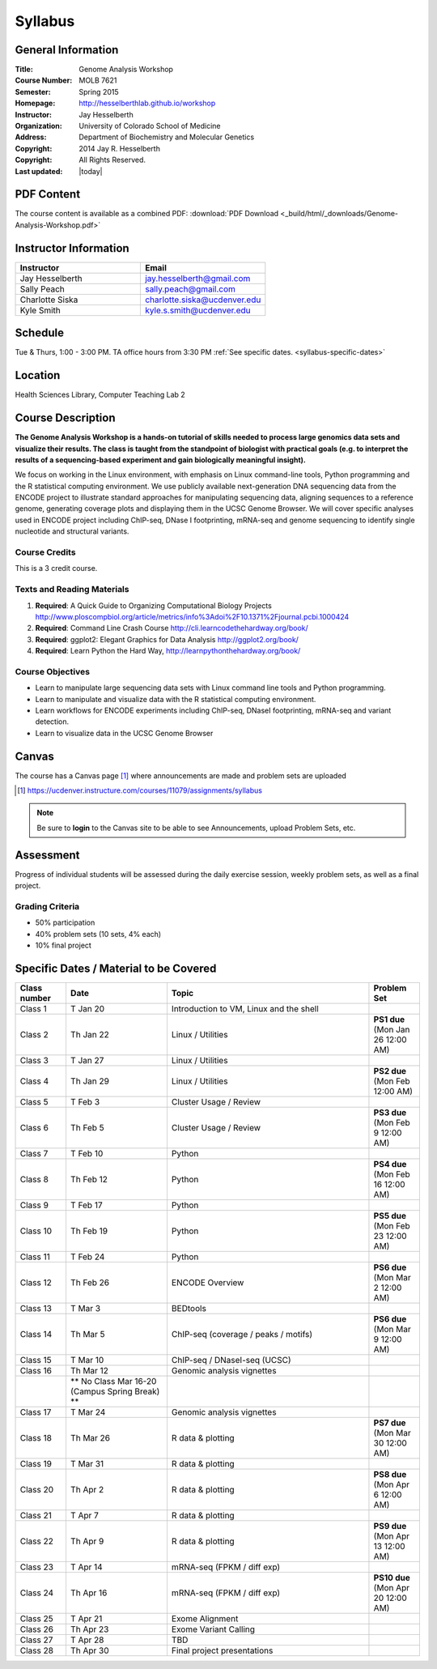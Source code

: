 ************
  Syllabus
************

General Information
===================

:Title:         Genome Analysis Workshop
:Course Number: MOLB 7621
:Semester:      Spring 2015
:Homepage:      http://hesselberthlab.github.io/workshop 
:Instructor:    Jay Hesselberth
:Organization:  University of Colorado School of Medicine
:Address:       Department of Biochemistry and Molecular Genetics
:Copyright:     2014 Jay R. Hesselberth
:Copyright:     All Rights Reserved.
:Last updated:  |today|

PDF Content
===========

The course content is available as a combined PDF: 
:download:`PDF Download <_build/html/_downloads/Genome-Analysis-Workshop.pdf>`

Instructor Information
======================

.. list-table::
    :widths: 40 40
    :header-rows: 1

    * - Instructor
      - Email
    * - Jay Hesselberth             
      - jay.hesselberth@gmail.com
    * - Sally Peach 
      - sally.peach@gmail.com 
    * - Charlotte Siska 
      - charlotte.siska@ucdenver.edu 
    * - Kyle Smith 
      - kyle.s.smith@ucdenver.edu

Schedule
========
Tue & Thurs, 1:00 - 3:00 PM. TA office hours from 3:30 PM
:ref:`See specific dates. <syllabus-specific-dates>`

Location
========
Health Sciences Library, Computer Teaching Lab 2

Course Description
==================

**The Genome Analysis Workshop is a hands-on tutorial of skills needed to
process large genomics data sets and visualize their results. The class
is taught from the standpoint of biologist with practical goals
(e.g. to interpret the results of a sequencing-based experiment and gain
biologically meaningful insight).**

We focus on working in the Linux environment, with emphasis on Linux
command-line tools, Python programming and the R statistical computing
environment. We use publicly available next-generation DNA sequencing data
from the ENCODE project to illustrate standard approaches for manipulating
sequencing data, aligning sequences to a reference genome, generating
coverage plots and displaying them in the UCSC Genome Browser. We will
cover specific analyses used in ENCODE project including ChIP-seq, DNase I
footprinting, mRNA-seq and genome sequencing to identify single nucleotide
and structural variants.

Course Credits
--------------

This is a 3 credit course.

Texts and Reading Materials
---------------------------


#. **Required**: A Quick Guide to Organizing Computational Biology Projects
   http://www.ploscompbiol.org/article/metrics/info%3Adoi%2F10.1371%2Fjournal.pcbi.1000424

#. **Required**: Command Line Crash Course
   http://cli.learncodethehardway.org/book/

#. **Required**: ggplot2: Elegant Graphics for Data Analysis
   http://ggplot2.org/book/

#. **Required**: Learn Python the Hard Way,
   http://learnpythonthehardway.org/book/

Course Objectives
-----------------

+ Learn to manipulate large sequencing data sets with Linux command line
  tools and Python programming.

+ Learn to manipulate and visualize data with the R statistical
  computing environment.

+ Learn workflows for ENCODE experiments including ChIP-seq, DNaseI
  footprinting, mRNA-seq and variant detection.

+ Learn to visualize data in the UCSC Genome Browser

Canvas 
======

The course has a Canvas page [#]_ where announcements are made and
problem sets are uploaded

.. [#] https://ucdenver.instructure.com/courses/11079/assignments/syllabus

.. note::

    Be sure to **login** to the Canvas site to be able to see Announcements,
    upload Problem Sets, etc.

Assessment
==========

Progress of individual students will be assessed during the daily exercise
session, weekly problem sets, as well as a final project.

Grading Criteria
----------------

+ 50% participation
+ 40% problem sets (10 sets, 4% each)
+ 10% final project

.. _syllabus-specific-dates:

Specific Dates / Material to be Covered
=======================================

.. list-table::
    :widths: 20 40 80 20
    :header-rows: 1

    * - Class number
      - Date
      - Topic
      - Problem Set
    * - Class 1
      - T Jan 20
      - Introduction to VM, Linux and the shell
      - 
    * - Class 2 
      - Th Jan 22
      - Linux / Utilities
      - **PS1 due** (Mon Jan 26 12:00 AM)
    * - Class 3 
      - T Jan 27
      - Linux / Utilities
      - 
    * - Class 4 
      - Th Jan 29
      - Linux / Utilities
      - **PS2 due** (Mon Feb 12:00 AM)
    * - Class 5 
      - T Feb 3
      - Cluster Usage / Review
      - 
    * - Class 6 
      - Th Feb 5
      - Cluster Usage / Review
      - **PS3 due** (Mon Feb 9 12:00 AM)
    * - Class 7 
      - T Feb 10
      - Python
      - 
    * - Class 8 
      - Th Feb 12
      - Python
      - **PS4 due** (Mon Feb 16 12:00 AM)
    * - Class 9 
      - T Feb 17
      - Python 
      - 
    * - Class 10 
      - Th Feb 19
      - Python 
      - **PS5 due** (Mon Feb 23 12:00 AM)
    * - Class 11 
      - T Feb 24
      - Python 
      - 
    * - Class 12
      - Th Feb 26
      - ENCODE Overview
      - **PS6 due** (Mon Mar 2 12:00 AM)
    * - Class 13 
      - T Mar 3
      - BEDtools  
      - 
    * - Class 14 
      - Th Mar 5
      - ChIP-seq (coverage / peaks / motifs)
      - **PS6 due** (Mon Mar 9 12:00 AM)
    * - Class 15 
      - T Mar 10 
      - ChIP-seq / DNaseI-seq (UCSC)
      - 
    * - Class 16
      - Th Mar 12
      - Genomic analysis vignettes 
      - 
    * -
      - ** No Class Mar 16-20 (Campus Spring Break) **
      -
      - 
    * - Class 17 
      - T Mar 24
      - Genomic analysis vignettes 
      - 
    * - Class 18
      - Th Mar 26
      - R data & plotting 
      - **PS7 due** (Mon Mar 30 12:00 AM)
    * - Class 19
      - T Mar 31
      - R data & plotting 
      - 
    * - Class 20
      - Th Apr 2
      - R data & plotting 
      - **PS8 due** (Mon Apr 6 12:00 AM)
    * - Class 21
      - T Apr 7
      - R data & plotting 
      - 
    * - Class 22
      - Th Apr 9
      - R data & plotting 
      - **PS9 due** (Mon Apr 13 12:00 AM)
    * - Class 23
      - T Apr 14 
      - mRNA-seq (FPKM / diff exp)
      - 
    * - Class 24
      - Th Apr 16 
      - mRNA-seq (FPKM / diff exp)
      - **PS10 due** (Mon Apr 20 12:00 AM)
    * - Class 25 
      - T Apr 21
      - Exome Alignment
      - 
    * - Class 26 
      - Th Apr 23
      - Exome Variant Calling
      - 
    * - Class 27 
      - T Apr 28
      - TBD
      - 
    * - Class 28 
      - Th Apr 30
      - Final project presentations
      - 

.. raw:: pdf

    PageBreak
